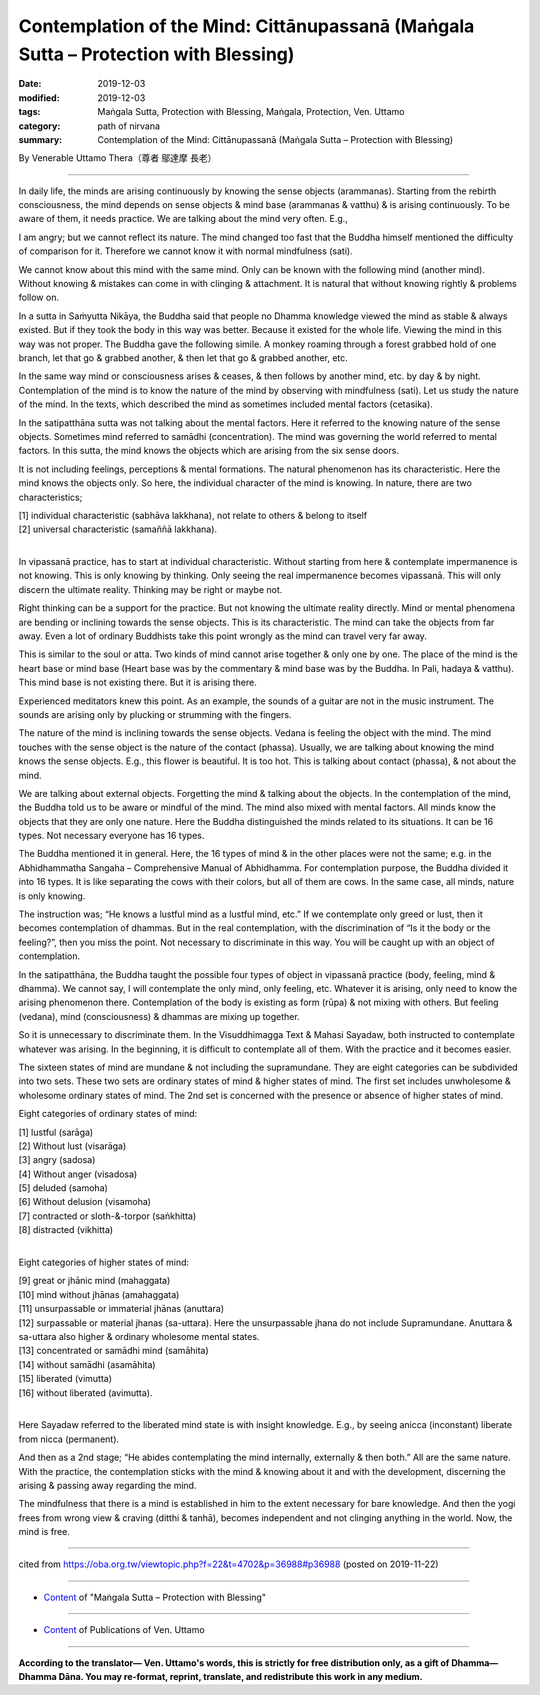 =======================================================================================
Contemplation of the Mind: Cittānupassanā (Maṅgala Sutta – Protection with Blessing)
=======================================================================================

:date: 2019-12-03
:modified: 2019-12-03
:tags: Maṅgala Sutta, Protection with Blessing, Maṅgala, Protection, Ven. Uttamo
:category: path of nirvana
:summary: Contemplation of the Mind: Cittānupassanā (Maṅgala Sutta – Protection with Blessing)

By Venerable Uttamo Thera（尊者 鄔達摩 長老）

------

In daily life, the minds are arising continuously by knowing the sense objects (arammanas). Starting from the rebirth consciousness, the mind depends on sense objects & mind base (arammanas & vatthu) & is arising continuously. To be aware of them, it needs practice. We are talking about the mind very often. E.g.,

I am angry; but we cannot reflect its nature. The mind changed too fast that the Buddha himself mentioned the difficulty of comparison for it. Therefore we cannot know it with normal mindfulness (sati).

We cannot know about this mind with the same mind. Only can be known with the following mind (another mind). Without knowing & mistakes can come in with clinging & attachment. It is natural that without knowing rightly & problems follow on.

In a sutta in Saṁyutta Nikāya, the Buddha said that people no Dhamma knowledge viewed the mind as stable & always existed. But if they took the body in this way was better. Because it existed for the whole life. Viewing the mind in this way was not proper. The Buddha gave the following simile. A monkey roaming through a forest grabbed hold of one branch, let that go & grabbed another, & then let that go & grabbed another, etc.

In the same way mind or consciousness arises & ceases, & then follows by another mind, etc. by day & by night. Contemplation of the mind is to know the nature of the mind by observing with mindfulness (sati). Let us study the nature of the mind. In the texts, which described the mind as sometimes included mental factors (cetasika).

In the satipatthāna sutta was not talking about the mental factors. Here it referred to the knowing nature of the sense objects. Sometimes mind referred to samādhi (concentration). The mind was governing the world referred to mental factors. In this sutta, the mind knows the objects which are arising from the six sense doors.

It is not including feelings, perceptions & mental formations. The natural phenomenon has its characteristic. Here the mind knows the objects only. So here, the individual character of the mind is knowing. In nature, there are two characteristics;

| [1] individual characteristic (sabhāva lakkhana), not relate to others & belong to itself
| [2] universal characteristic (samaññā lakkhana).
| 

In vipassanā practice, has to start at individual characteristic. Without starting from here & contemplate impermanence is not knowing. This is only knowing by thinking. Only seeing the real impermanence becomes vipassanā. This will only discern the ultimate reality. Thinking may be right or maybe not.

Right thinking can be a support for the practice. But not knowing the ultimate reality directly. Mind or mental phenomena are bending or inclining towards the sense objects. This is its characteristic. The mind can take the objects from far away. Even a lot of ordinary Buddhists take this point wrongly as the mind can travel very far away.

This is similar to the soul or atta. Two kinds of mind cannot arise together & only one by one. The place of the mind is the heart base or mind base (Heart base was by the commentary & mind base was by the Buddha. In Pali, hadaya & vatthu). This mind base is not existing there. But it is arising there.

Experienced meditators knew this point. As an example, the sounds of a guitar are not in the music instrument. The sounds are arising only by plucking or strumming with the fingers.

The nature of the mind is inclining towards the sense objects. Vedana is feeling the object with the mind. The mind touches with the sense object is the nature of the contact (phassa). Usually, we are talking about knowing the mind knows the sense objects. E.g., this flower is beautiful. It is too hot. This is talking about contact (phassa), & not about the mind.

We are talking about external objects. Forgetting the mind & talking about the objects. In the contemplation of the mind, the Buddha told us to be aware or mindful of the mind. The mind also mixed with mental factors. All minds know the objects that they are only one nature. Here the Buddha distinguished the minds related to its situations. It can be 16 types. Not necessary everyone has 16 types.

The Buddha mentioned it in general. Here, the 16 types of mind & in the other places were not the same; e.g. in the Abhidhammatha Sangaha – Comprehensive Manual of Abhidhamma. For contemplation purpose, the Buddha divided it into 16 types. It is like separating the cows with their colors, but all of them are cows. In the same case, all minds, nature is only knowing.

The instruction was; “He knows a lustful mind as a lustful mind, etc.” If we contemplate only greed or lust, then it becomes contemplation of dhammas. But in the real contemplation, with the discrimination of “Is it the body or the feeling?”, then you miss the point. Not necessary to discriminate in this way. You will be caught up with an object of contemplation.

In the satipatthāna, the Buddha taught the possible four types of object in vipassanā practice (body, feeling, mind & dhamma). We cannot say, I will contemplate the only mind, only feeling, etc. Whatever it is arising, only need to know the arising phenomenon there. Contemplation of the body is existing as form (rūpa) & not mixing with others. But feeling (vedana), mind (consciousness) & dhammas are mixing up together.

So it is unnecessary to discriminate them. In the Visuddhimagga Text & Mahasi Sayadaw, both instructed to contemplate whatever was arising. In the beginning, it is difficult to contemplate all of them. With the practice and it becomes easier.

The sixteen states of mind are mundane & not including the supramundane. They are eight categories can be subdivided into two sets. These two sets are ordinary states of mind & higher states of mind. The first set includes unwholesome & wholesome ordinary states of mind. The 2nd set is concerned with the presence or absence of higher states of mind.

Eight categories of ordinary states of mind:

| [1] lustful (sarāga)
| [2] Without lust (visarāga)
| [3] angry (sadosa)
| [4] Without anger (visadosa)
| [5] deluded (samoha)
| [6] Without delusion (visamoha)
| [7] contracted or sloth-&-torpor (saṅkhitta)
| [8] distracted (vikhitta)
| 

Eight categories of higher states of mind:

| [9] great or jhānic mind (mahaggata)
| [10] mind without jhānas (amahaggata)
| [11] unsurpassable or immaterial jhānas (anuttara)
| [12] surpassable or material jhanas (sa-uttara). Here the unsurpassable jhana do not include Supramundane. Anuttara & sa-uttara also higher & ordinary wholesome mental states.
| [13] concentrated or samādhi mind (samāhita)
| [14] without samādhi (asamāhita)
| [15] liberated (vimutta)
| [16] without liberated (avimutta).
| 

Here Sayadaw referred to the liberated mind state is with insight knowledge. E.g., by seeing anicca (inconstant) liberate from nicca (permanent).

And then as a 2nd stage; “He abides contemplating the mind internally, externally & then both.” All are the same nature. With the practice, the contemplation sticks with the mind & knowing about it and with the development, discerning the arising & passing away regarding the mind.

The mindfulness that there is a mind is established in him to the extent necessary for bare knowledge. And then the yogi frees from wrong view & craving (ditthi & tanhā), becomes independent and not clinging anything in the world. Now, the mind is free.

------

cited from https://oba.org.tw/viewtopic.php?f=22&t=4702&p=36988#p36988 (posted on 2019-11-22)

------

- `Content <{filename}content-of-protection-with-blessings%zh.rst>`__ of "Maṅgala Sutta – Protection with Blessing"

------

- `Content <{filename}../publication-of-ven-uttamo%zh.rst>`__ of Publications of Ven. Uttamo

------

**According to the translator— Ven. Uttamo's words, this is strictly for free distribution only, as a gift of Dhamma—Dhamma Dāna. You may re-format, reprint, translate, and redistribute this work in any medium.**

..
  2019-12-03  create rst